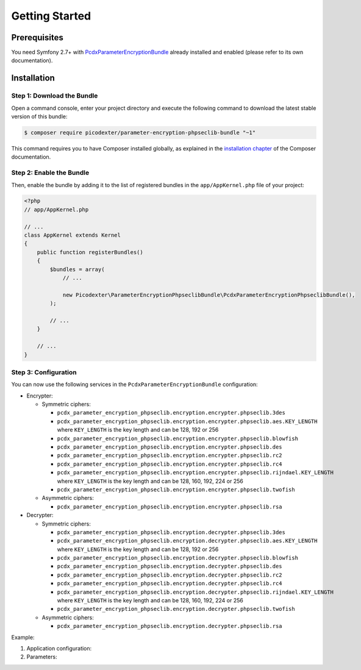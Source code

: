 Getting Started
===============

Prerequisites
-------------

You need Symfony 2.7+ with `PcdxParameterEncryptionBundle`_ already installed
and enabled (please refer to its own documentation).

Installation
------------

Step 1: Download the Bundle
~~~~~~~~~~~~~~~~~~~~~~~~~~~

Open a command console, enter your project directory and execute the
following command to download the latest stable version of this bundle:

.. code-block:: terminal

    $ composer require picodexter/parameter-encryption-phpseclib-bundle "~1"

This command requires you to have Composer installed globally, as explained
in the `installation chapter`_ of the Composer documentation.

Step 2: Enable the Bundle
~~~~~~~~~~~~~~~~~~~~~~~~~

Then, enable the bundle by adding it to the list of registered bundles
in the ``app/AppKernel.php`` file of your project:

.. code-block:: php

    <?php
    // app/AppKernel.php

    // ...
    class AppKernel extends Kernel
    {
        public function registerBundles()
        {
            $bundles = array(
                // ...

                new Picodexter\ParameterEncryptionPhpseclibBundle\PcdxParameterEncryptionPhpseclibBundle(),
            );

            // ...
        }

        // ...
    }

Step 3: Configuration
~~~~~~~~~~~~~~~~~~~~~

You can now use the following services in the ``PcdxParameterEncryptionBundle``
configuration:

*   Encrypter:

    *   Symmetric ciphers:

        *   ``pcdx_parameter_encryption_phpseclib.encryption.encrypter.phpseclib.3des``
        *   ``pcdx_parameter_encryption_phpseclib.encryption.encrypter.phpseclib.aes.KEY_LENGTH``
            where ``KEY_LENGTH`` is the key length and can be 128, 192 or 256
        *   ``pcdx_parameter_encryption_phpseclib.encryption.encrypter.phpseclib.blowfish``
        *   ``pcdx_parameter_encryption_phpseclib.encryption.encrypter.phpseclib.des``
        *   ``pcdx_parameter_encryption_phpseclib.encryption.encrypter.phpseclib.rc2``
        *   ``pcdx_parameter_encryption_phpseclib.encryption.encrypter.phpseclib.rc4``
        *   ``pcdx_parameter_encryption_phpseclib.encryption.encrypter.phpseclib.rijndael.KEY_LENGTH``
            where ``KEY_LENGTH`` is the key length and can be 128, 160, 192, 224 or 256
        *   ``pcdx_parameter_encryption_phpseclib.encryption.encrypter.phpseclib.twofish``

    *   Asymmetric ciphers:

        *   ``pcdx_parameter_encryption_phpseclib.encryption.encrypter.phpseclib.rsa``

*   Decrypter:

    *   Symmetric ciphers:

        *   ``pcdx_parameter_encryption_phpseclib.encryption.decrypter.phpseclib.3des``
        *   ``pcdx_parameter_encryption_phpseclib.encryption.decrypter.phpseclib.aes.KEY_LENGTH``
            where ``KEY_LENGTH`` is the key length and can be 128, 192 or 256
        *   ``pcdx_parameter_encryption_phpseclib.encryption.decrypter.phpseclib.blowfish``
        *   ``pcdx_parameter_encryption_phpseclib.encryption.decrypter.phpseclib.des``
        *   ``pcdx_parameter_encryption_phpseclib.encryption.decrypter.phpseclib.rc2``
        *   ``pcdx_parameter_encryption_phpseclib.encryption.decrypter.phpseclib.rc4``
        *   ``pcdx_parameter_encryption_phpseclib.encryption.decrypter.phpseclib.rijndael.KEY_LENGTH``
            where ``KEY_LENGTH`` is the key length and can be 128, 160, 192, 224 or 256
        *   ``pcdx_parameter_encryption_phpseclib.encryption.decrypter.phpseclib.twofish``

    *   Asymmetric ciphers:

        *   ``pcdx_parameter_encryption_phpseclib.encryption.decrypter.phpseclib.rsa``

Example:

1.  Application configuration:

    .. configuration-block::

        .. code-block:: yaml

            # app/config/config.yml
            pcdx_parameter_encryption:
                algorithms:
                    -   id: 'phpseclib_aes_256'
                        pattern:
                            type: 'value_prefix'
                            arguments:
                                -   '=#!PPE!psl:aes:256!#='
                        encryption:
                            service: 'pcdx_parameter_encryption_phpseclib.encryption.encrypter.phpseclib.aes.256'
                            key: '%parameter_encryption.phpseclib.aes.256.key%'
                        decryption:
                            service: 'pcdx_parameter_encryption_phpseclib.encryption.decrypter.phpseclib.aes.256'
                            key: '%parameter_encryption.phpseclib.aes.256.key%'
                    -   id: 'phpseclib_rsa'
                        pattern:
                            type: 'value_prefix'
                            arguments:
                                -   '=#!PPE!psl:rsa!#='
                        encryption:
                            service: 'pcdx_parameter_encryption_phpseclib.encryption.encrypter.phpseclib.rsa'
                            key: '%parameter_encryption.phpseclib.rsa.key.encryption%'
                        decryption:
                            service: 'pcdx_parameter_encryption_phpseclib.encryption.decrypter.phpseclib.rsa'
                            key: '%parameter_encryption.phpseclib.rsa.key.decryption%'

        .. code-block:: xml

            <!-- app/config/config.xml -->
            <?xml version="1.0" encoding="UTF-8" ?>
            <container xmlns="http://symfony.com/schema/dic/services"
                xmlns:xsi="http://www.w3.org/2001/XMLSchema-instance"
                xmlns:ppe="https://picodexter.io/schema/dic/pcdx_parameter_encryption"
                xsi:schemaLocation="https://picodexter.io/schema/dic/pcdx_parameter_encryption
                    https://picodexter.io/schema/dic/pcdx_parameter_encryption/pcdx_parameter_encryption-1.0.xsd">

                <ppe:config>
                    <ppe:algorithm id="phpseclib_aes_256">
                        <ppe:pattern type="value_prefix">
                            <ppe:argument>=#!PPE!psl:aes:256!#=</ppe:argument>
                        </ppe:pattern>
                        <ppe:encryption service="pcdx_parameter_encryption_phpseclib.encryption.encrypter.phpseclib.aes.256">
                            <ppe:key>%parameter_encryption.phpseclib.aes.256.key%</ppe:key>
                        </ppe:encryption>
                        <ppe:decryption service="pcdx_parameter_encryption_phpseclib.encryption.decrypter.phpseclib.aes.256">
                            <ppe:key>%parameter_encryption.phpseclib.aes.256.key%</ppe:key>
                        </ppe:decryption>
                    </ppe:algorithm>
                    <ppe:algorithm id="phpseclib_rsa">
                        <ppe:pattern type="value_prefix">
                            <ppe:argument>=#!PPE!psl:rsa!#=</ppe:argument>
                        </ppe:pattern>
                        <ppe:encryption service="pcdx_parameter_encryption_phpseclib.encryption.encrypter.phpseclib.rsa">
                            <ppe:key>%parameter_encryption.phpseclib.rsa.key.encryption%</ppe:key>
                        </ppe:encryption>
                        <ppe:decryption service="pcdx_parameter_encryption_phpseclib.encryption.decrypter.phpseclib.rsa">
                            <ppe:key>%parameter_encryption.phpseclib.rsa.key.decryption%</ppe:key>
                        </ppe:decryption>
                    </ppe:algorithm>
                </ppe:config>
            </container>

        .. code-block:: php

            // app/config/config.php
            $container->loadFromExtension(
                'pcdx_parameter_encryption',
                [
                    'algorithms' => [
                        [
                            'id' => 'phpseclib_aes_256',
                            'pattern' => [
                                'type' => 'value_prefix',
                                'arguments' => ['=#!PPE!psl:aes:256!#='],
                            ],
                            'encryption' => [
                                'service' => 'pcdx_parameter_encryption_phpseclib.encryption.encrypter.phpseclib.aes.256',
                                'key' => '%parameter_encryption.phpseclib.aes.256.key%',
                            ],
                            'decryption' => [
                                'service' => 'pcdx_parameter_encryption_phpseclib.encryption.decrypter.phpseclib.aes.256',
                                'key' => '%parameter_encryption.phpseclib.aes.256.key%',
                            ],
                        ],
                        [
                            'id' => 'phpseclib_rsa',
                            'pattern' => [
                                'type' => 'value_prefix',
                                'arguments' => ['=#!PPE!psl:rsa!#='],
                            ],
                            'encryption' => [
                                'service' => 'pcdx_parameter_encryption_phpseclib.encryption.encrypter.phpseclib.rsa',
                                'key' => '%parameter_encryption.phpseclib.rsa.key.encryption%',
                            ],
                            'decryption' => [
                                'service' => 'pcdx_parameter_encryption_phpseclib.encryption.decrypter.phpseclib.rsa',
                                'key' => '%parameter_encryption.phpseclib.rsa.key.decryption%',
                            ],
                        ],
                    ],
                ]
            );

2.  Parameters:

    .. configuration-block::

        .. code-block:: yaml

            # app/config/parameters.yml
            parameters:
                parameter_encryption.phpseclib.aes.256.key: 'YOUR_ENCRYPTION_KEY'
                parameter_encryption.phpseclib.rsa.key.encryption: |
                    -----BEGIN PUBLIC KEY-----
                    [...]
                    -----END PUBLIC KEY-----
                parameter_encryption.phpseclib.rsa.key.decryption: |
                    -----BEGIN RSA PRIVATE KEY-----
                    [...]
                    -----END RSA PRIVATE KEY-----

        .. code-block:: xml

            <!-- app/config/parameters.xml -->
            <?xml version="1.0" encoding="UTF-8" ?>
            <container xmlns="http://symfony.com/schema/dic/services"
                xmlns:xsi="http://www.w3.org/2001/XMLSchema-instance"
                xsi:schemaLocation="http://symfony.com/schema/dic/services
                    http://symfony.com/schema/dic/services/services-1.0.xsd">

                <parameters>
                    <parameter key="parameter_encryption.phpseclib.aes.256.key">YOUR_ENCRYPTION_KEY</parameter>
                    <parameter key="parameter_encryption.phpseclib.rsa.key.encryption">
                        -----BEGIN PUBLIC KEY-----
                        [...]
                        -----END PUBLIC KEY-----
                    </parameter>
                    <parameter key="parameter_encryption.phpseclib.rsa.key.decryption">
                        -----BEGIN RSA PRIVATE KEY-----
                        [...]
                        -----END RSA PRIVATE KEY-----
                    </parameter>
                </parameters>
            </container>

        .. code-block:: php

            // app/config/parameters.php
            $container->setParameter('parameter_encryption.phpseclib.aes.256.key', 'YOUR_ENCRYPTION_KEY');
            $container->setParameter(
                'parameter_encryption.phpseclib.rsa.key.encryption',
                '-----BEGIN PUBLIC KEY-----
                [...]
                -----END PUBLIC KEY-----'
            );
            $container->setParameter(
                'parameter_encryption.phpseclib.rsa.key.decryption',
                '-----BEGIN RSA PRIVATE KEY-----
                [...]
                -----END RSA PRIVATE KEY-----'
            );

.. _PcdxParameterEncryptionBundle: https://github.com/picodexter/PcdxParameterEncryptionBundle
.. _phpseclib/phpseclib: https://github.com/phpseclib/phpseclib
.. _installation chapter: https://getcomposer.org/doc/00-intro.md
